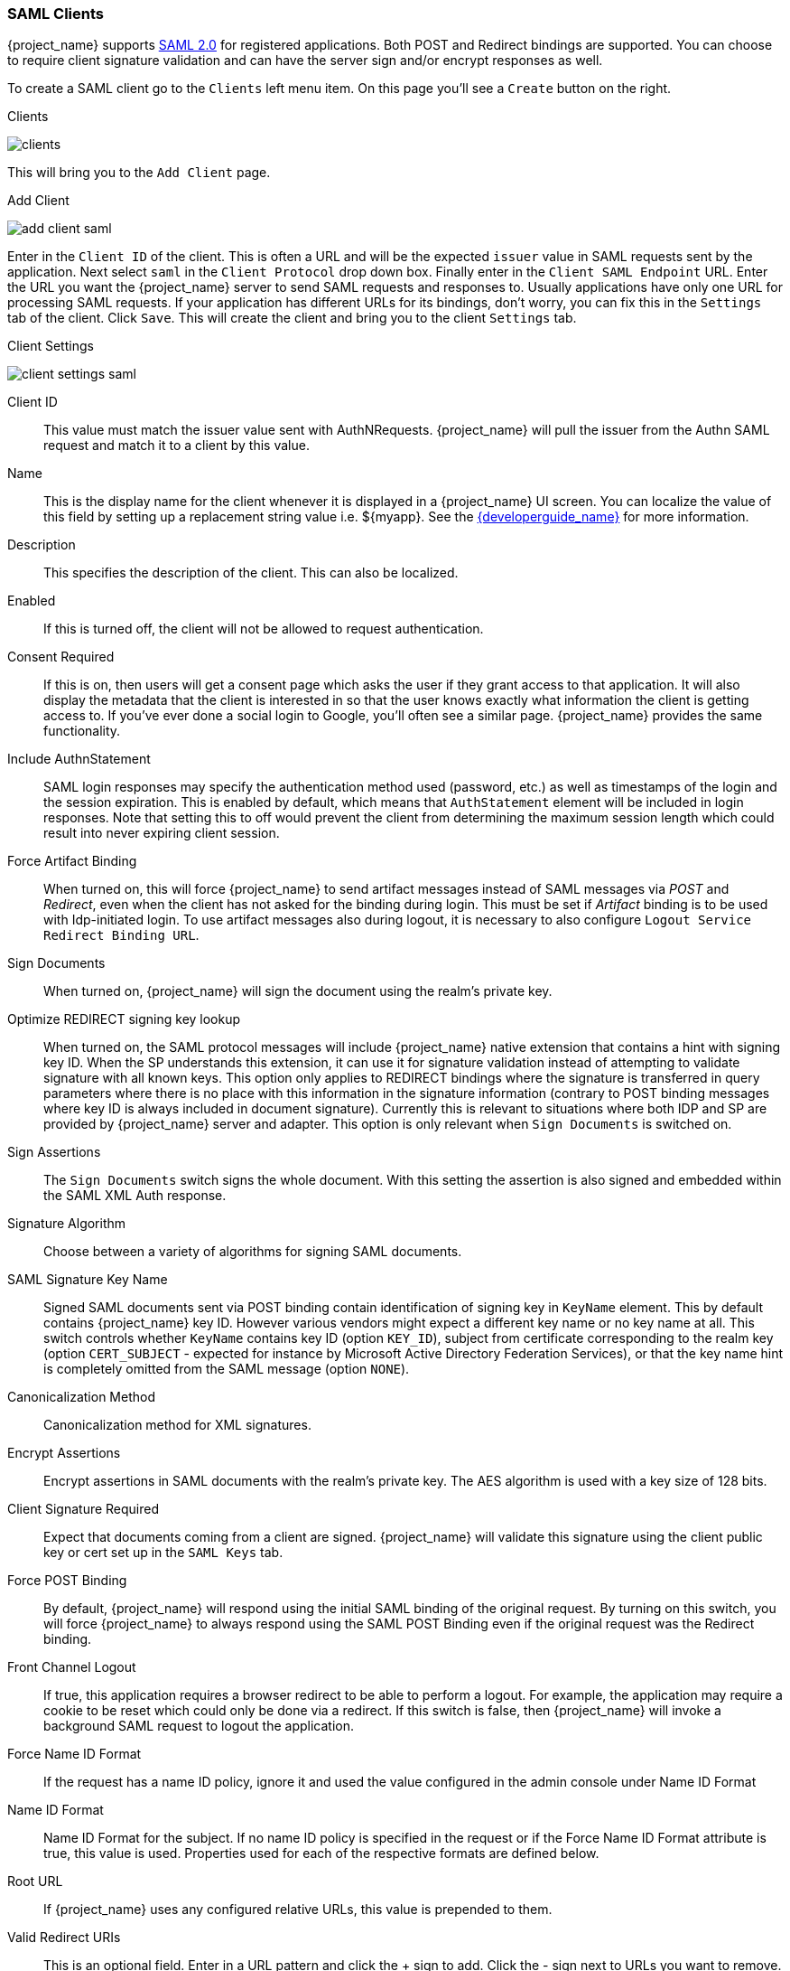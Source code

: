 [[_client_saml_configuration]]
=== SAML Clients

{project_name} supports <<_saml,SAML 2.0>> for registered applications.
Both POST and Redirect bindings are supported.
You can choose to require client signature validation and can have the server sign and/or encrypt responses as well.

To create a SAML client go to the `Clients` left menu item.  On this page you'll see a `Create` button on the right.

.Clients
image:{project_images}/clients.png[]

This will bring you to the `Add Client` page.


.Add Client
image:{project_images}/add-client-saml.png[]

Enter in the `Client ID` of the client.  This is often a URL and will be the expected `issuer` value in SAML requests sent
by the application.  Next select `saml` in the `Client Protocol` drop down box.
Finally enter in the `Client SAML Endpoint` URL.  Enter the
URL you want the {project_name} server to send SAML requests and responses to.  Usually applications have only one URL for processing SAML requests.
If your application has different URLs for its bindings, don't worry, you can fix this in the `Settings` tab of the client.
Click `Save`.  This will create the client and bring you to the client `Settings`
tab.

.Client Settings
image:{project_images}/client-settings-saml.png[]



Client ID::
  This value must match the issuer value sent with AuthNRequests.
  {project_name} will pull the issuer from the Authn SAML request and match it to a client by this value.

Name::
  This is the display name for the client whenever it is displayed in a {project_name} UI screen.  You can localize
  the value of this field by setting up a replacement string value i.e. $\{myapp}.  See the link:{developerguide_link}[{developerguide_name}]
  for more information.

Description::
  This specifies the description of the client.  This can also be localized.

Enabled::
  If this is turned off, the client will not be allowed to request authentication.

Consent Required::
  If this is on, then users will get a consent page which asks the user if they grant access to that application.  It will also
  display the metadata that the client is interested in so that the user knows exactly what information the client is getting access to.
  If you've ever done a social login to Google, you'll often see a similar page.  {project_name} provides the same functionality.

Include AuthnStatement::
  SAML login responses may specify the authentication method used (password, etc.) as well as timestamps of the login and the session expiration.
  This is enabled by default, which means that `AuthStatement` element will be included in login responses. Note that setting this to off
  would prevent the client from determining the maximum session length which could result into never expiring client session.

Force Artifact Binding::
  When turned on, this will force {project_name} to send artifact messages instead of SAML messages via _POST_ and _Redirect_,
  even when the client has not asked for the binding during login. This must be set if _Artifact_ binding is to be used with
  Idp-initiated login. To use artifact messages also during logout, it is necessary to also configure `Logout Service Redirect Binding URL`.

Sign Documents::
  When turned on, {project_name} will sign the document using the realm's private key.

Optimize REDIRECT signing key lookup::
  When turned on, the SAML protocol messages will include {project_name}
  native extension that contains a hint with signing key ID. When the SP
  understands this extension, it can use it for signature validation instead of
  attempting to validate signature with all known keys. This option only applies to
  REDIRECT bindings where the signature is transferred in query parameters where
  there is no place with this information in the signature information
  (contrary to POST binding messages where key ID is always included in
  document signature). Currently this is relevant to situations where both
  IDP and SP are provided by {project_name} server and adapter. This
  option is only relevant when `Sign Documents` is switched on.

Sign Assertions::
  The `Sign Documents` switch signs the whole document.
  With this setting the assertion is also signed and embedded within the SAML XML Auth response.

Signature Algorithm::
  Choose between a variety of algorithms for signing SAML documents.

SAML Signature Key Name::
  Signed SAML documents sent via POST binding contain identification of signing key in `KeyName`
  element. This by default contains {project_name} key ID. However various vendors might
  expect a different key name or no key name at all. This switch controls whether `KeyName`
  contains key ID (option `KEY_ID`), subject from certificate corresponding to the realm key
  (option `CERT_SUBJECT` - expected for instance by Microsoft Active Directory Federation
  Services), or that the key name hint is completely omitted from the SAML message (option `NONE`).

Canonicalization Method::
  Canonicalization method for XML signatures.

Encrypt Assertions::
  Encrypt assertions in SAML documents with the realm's private key.
  The AES algorithm is used with a key size of 128 bits.

Client Signature Required::
  Expect that documents coming from a client are signed.
  {project_name} will validate this signature using the client public key or cert set up in the `SAML Keys` tab.

Force POST Binding::
  By default, {project_name} will respond using the initial SAML binding of the original request.
  By turning on this switch, you will force {project_name} to always respond using the SAML POST Binding even if the original request was the Redirect binding.

Front Channel Logout::
  If true, this application requires a browser redirect to be able to perform a logout.
  For example, the application may require a cookie to be reset which could only be done via a redirect.
  If this switch is false, then {project_name} will invoke a background SAML request to logout the application.

Force Name ID Format::
  If the request has a name ID policy, ignore it and used the value configured in the admin console under Name ID Format

Name ID Format::
  Name ID Format for the subject.
  If no name ID policy is specified in the request or if the Force Name ID Format attribute is true, this value is used.
  Properties used for each of the respective formats are defined below.

Root URL::
  If {project_name} uses any configured relative URLs, this value is prepended to them.

Valid Redirect URIs::
  This is an optional field.  Enter in a URL pattern and click the + sign to add.  Click the - sign next to URLs you want to remove.
  Remember that you still have to click the `Save` button!
  Wildcards (*) are only allowed at the end of a URI, i.e. $$http://host.com/*$$.  This field is used when the exact SAML
  endpoints are not registered and {project_name} is pulling the Assertion Consumer URL from the request.

Base URL::
  If {project_name} needs to link to the client, this URL would be used.

Master SAML Processing URL::
  This URL will be used for all SAML requests and the response will be directed to the SP.
  It will be used as the Assertion Consumer Service URL and the Single Logout Service URL.
  If a login request contains the Assertion Consumer Service URL, that will take precedence, but this URL must be validated by a registered Valid Redirect URI pattern

Assertion Consumer Service POST Binding URL::
  POST Binding URL for the Assertion Consumer Service.

Assertion Consumer Service Redirect Binding URL::
  Redirect Binding URL for the Assertion Consumer Service.

Logout Service POST Binding URL::
  POST Binding URL for the Logout Service.

Logout Service Redirect Binding URL::
  Redirect Binding URL for the Logout Service.

 Logout Service Artifact Binding URL::
  _Artifact_ Binding URL for the Logout Service. When set together with the `Force Artifact Binding` option, _Artifact_ binding is forced for both login and logout flows. _Artifact_ binding is not used for logout unless this property is set.

Artifact Binding URL::
  URL to send the HTTP artifact messages to.

Artifact Resolution Service::
  URL of the client SOAP endpoint where to send the `ArtifactResolve` messages to.
